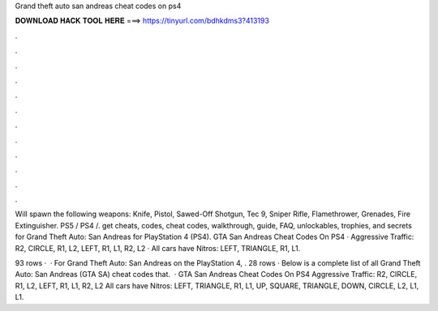Grand theft auto san andreas cheat codes on ps4



𝐃𝐎𝐖𝐍𝐋𝐎𝐀𝐃 𝐇𝐀𝐂𝐊 𝐓𝐎𝐎𝐋 𝐇𝐄𝐑𝐄 ===> https://tinyurl.com/bdhkdms3?413193



.



.



.



.



.



.



.



.



.



.



.



.

Will spawn the following weapons: Knife, Pistol, Sawed-Off Shotgun, Tec 9, Sniper Rifle, Flamethrower, Grenades, Fire Extinguisher. PS5 / PS4 /. get cheats, codes, cheat codes, walkthrough, guide, FAQ, unlockables, trophies, and secrets for Grand Theft Auto: San Andreas for PlayStation 4 (PS4). GTA San Andreas Cheat Codes On PS4 · Aggressive Traffic: R2, CIRCLE, R1, L2, LEFT, R1, L1, R2, L2 · All cars have Nitros: LEFT, TRIANGLE, R1, L1.

93 rows ·  · For Grand Theft Auto: San Andreas on the PlayStation 4, . 28 rows · Below is a complete list of all Grand Theft Auto: San Andreas (GTA SA) cheat codes that.  · GTA San Andreas Cheat Codes On PS4 Aggressive Traffic: R2, CIRCLE, R1, L2, LEFT, R1, L1, R2, L2 All cars have Nitros: LEFT, TRIANGLE, R1, L1, UP, SQUARE, TRIANGLE, DOWN, CIRCLE, L2, L1, L1.
